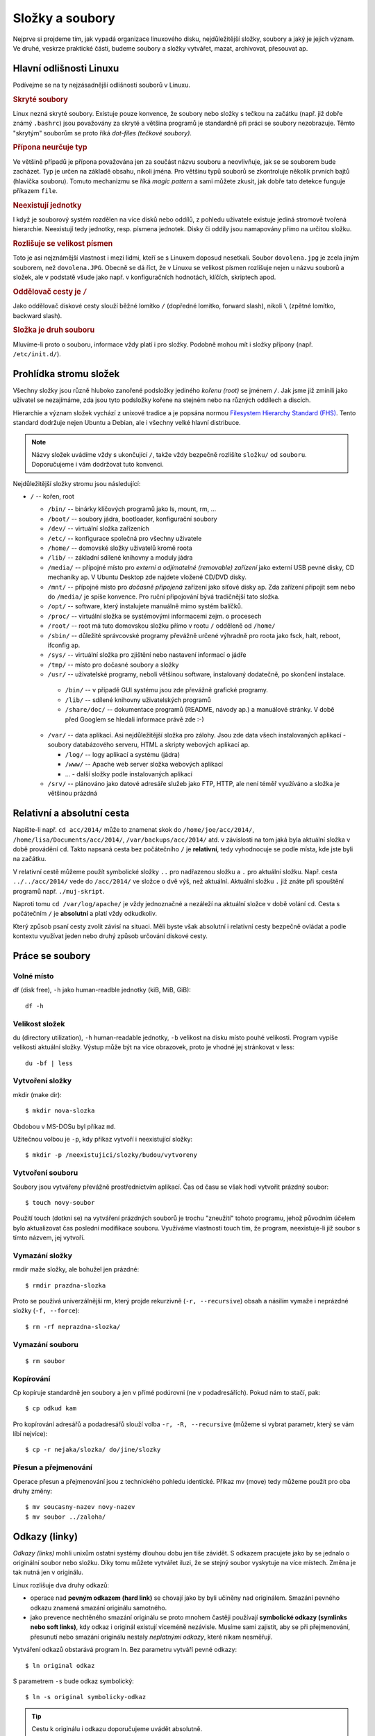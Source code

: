Složky a soubory
****************

Nejprve si projdeme tím, jak vypadá organizace linuxového disku, nejdůležitější složky, soubory a 
jaký je jejich význam. Ve druhé, veskrze praktické části, budeme soubory a složky vytvářet, mazat, archivovat, přesouvat ap.

Hlavní odlišnosti Linuxu
========================

Podívejme se na ty nejzásadnější odlišnosti souborů v Linuxu.

.. _skryte-soubory:

.. rubric:: Skryté soubory

Linux nezná skryté soubory. Existuje pouze konvence, že soubory nebo složky s tečkou na začátku
(např. již dobře známý ``.bashrc``) jsou považovány za skryté a většina programů je standardně při
práci se soubory nezobrazuje. Těmto "skrytým" souborům se proto říká *dot-files (tečkové soubory)*.

.. rubric:: Přípona neurčuje typ

Ve většině případů je přípona považována jen za součást názvu souboru a neovlivňuje, jak se se
souborem bude zacházet. Typ je určen na základě obsahu, nikoli jména. Pro většinu typů souborů se
zkontroluje několik prvních bajtů (hlavička souboru). Tomuto mechanizmu se říká *magic pattern* a
sami můžete zkusit, jak dobře tato detekce funguje příkazem ``file``.

.. rubric:: Neexistují jednotky

I když je souborový systém rozdělen na více disků nebo oddílů, z pohledu uživatele existuje jediná
stromově tvořená hierarchie. Neexistují tedy jednotky, resp. písmena jednotek. Disky či oddíly jsou
namapovány přímo na určitou složku.

.. rubric:: Rozlišuje se velikost písmen

Toto je asi nejznámější vlastnost i mezi lidmi, kteří se s Linuxem doposud nesetkali. Soubor
``dovolena.jpg`` je zcela jiným souborem, než ``dovolena.JPG``. Obecně se dá říct, že v Linuxu se
velikost písmen rozlišuje nejen u názvu souborů a složek, ale v podstatě všude jako např. v
konfiguračních hodnotách, klíčích, skriptech apod.

.. rubric:: Oddělovač cesty je ``/``

Jako oddělovač diskové cesty slouží běžné lomítko ``/`` (dopředné lomítko, forward slash), nikoli
``\`` (zpětné lomítko, backward slash).

.. rubric:: Složka je druh souboru

Mluvíme-li proto o souboru, informace vždy platí i pro složky. Podobně mohou mít i složky přípony
(např. ``/etc/init.d/``).

Prohlídka stromu složek
=======================

Všechny složky jsou různě hluboko zanořené podsložky jediného *kořenu (root)* se jménem ``/``. 
Jak jsme již zmínili jako uživatel se nezajímáme, zda jsou tyto podsložky kořene na stejném nebo 
na různých oddílech a discích.

Hierarchie a význam složek vychází z unixové tradice a je popsána normou `Filesystem Hierarchy
Standard (FHS) <http://www.pathname.com/fhs/>`_. Tento standard dodržuje nejen Ubuntu a Debian, ale
i všechny velké hlavní distribuce.

.. note:: Názvy složek uvádíme vždy s ukončující ``/``, takže vždy bezpečně rozlišíte ``složku/`` od ``souboru``. Doporučujeme i vám dodržovat tuto konvenci.

Nejdůležitější složky stromu jsou následující:

* ``/`` -- kořen, root

  * ``/bin/`` -- binárky klíčových programů jako ls, mount, rm, ...
  * ``/boot/`` -- soubory jádra, bootloader, konfigurační soubory
  * ``/dev/`` -- virtuální složka zařízeních
  * ``/etc/`` -- konfigurace společná pro všechny uživatele
  * ``/home/`` -- domovské složky uživatelů kromě roota
  * ``/lib/`` -- základní sdílené knihovny a moduly jádra
  * ``/media/`` -- přípojné místo pro *externí a odjímatelné (removable) zařízení* jako externí USB
    pevné disky, CD mechaniky ap. V Ubuntu Desktop zde najdete vložené CD/DVD disky.
  * ``/mnt/`` -- přípojné místo pro *dočasně připojená* zařízení jako síťové disky ap. Zda zařízení
    připojit sem nebo do ``/media/`` je spíše konvence. Pro ruční připojování bývá tradičnější tato
    složka.
  * ``/opt/`` -- software, který instalujete manuálně mimo systém balíčků.
  * ``/proc/`` -- virtuální složka se systémovými informacemi zejm. o procesech
  * ``/root/`` -- root má tuto domovskou složku přímo v rootu ``/`` odděleně od ``/home/``
  * ``/sbin/`` -- důležité správcovské programy převážně určené výhradně pro roota jako fsck, halt,
    reboot, ifconfig ap.
  * ``/sys/`` -- virtuální složka pro zjištění nebo nastavení informací o jádře
  * ``/tmp/`` -- místo pro dočasné soubory a složky
  * ``/usr/`` -- uživatelské programy, neboli většinou software, instalovaný dodatečně, po skončení
    instalace.

   * ``/bin/`` -- v případě GUI systému jsou zde převážně grafické programy.
   * ``/lib/`` -- sdílené knihovny uživatelských programů
   * ``/share/doc/`` -- dokumentace programů (README, návody ap.) a manuálové stránky. V době před
     Googlem se hledali informace právě zde :-)

  * ``/var/`` -- data aplikací. Asi nejdůležitější složka pro zálohy. Jsou zde data všech
    instalovaných aplikací - soubory databázového serveru, HTML a skripty webových aplikací ap.

    * ``/log/`` -- logy aplikací a systému (jádra)
    * ``/www/`` -- Apache web server složka webových aplikací
    * ... - další složky podle instalovaných aplikací

  * ``/srv/`` -- plánováno jako datové adresáře služeb jako FTP, HTTP, ale není téměř využíváno a
    složka je většinou prázdná

.. _relativni-absolutni-cesta:

Relativní a absolutní cesta
===========================

Napíšte-li např. ``cd acc/2014/`` může to znamenat skok do ``/home/joe/acc/2014/``, 
``/home/lisa/Documents/acc/2014/``, ``/var/backups/acc/2014/`` atd. v závislosti na tom jaká byla
aktuální složka v době provádění ``cd``. Takto napsaná cesta bez počátečního ``/`` je **relativní**, tedy vyhodnocuje se podle místa, kde jste byli na začátku.

V relativní cestě můžeme použít symbolické složky ``..`` pro nadřazenou složku a ``.`` pro aktuální
složku. Např. cesta ``../../acc/2014/`` vede do ``/acc/2014/`` ve složce o dvě výš, než aktuální.
Aktuální složku ``.`` již znáte při spouštění programů např. ``./muj-skript``.

Naproti tomu ``cd /var/log/apache/`` je vždy jednoznačné a nezáleží na aktuální složce v době
volání ``cd``. Cesta s počátečním ``/`` je **absolutní** a platí vždy odkudkoliv.

Který způsob psaní cesty zvolit závisí na situaci. Měli byste však absolutní i relativní cesty
bezpečně ovládat a podle kontextu využívat jeden nebo druhý způsob určování diskové cesty.

Práce se soubory
================

Volné místo
-----------

df (disk free), ``-h`` jako human-readble jednotky (kiB, MiB, GiB)::

	df -h

Velikost složek
---------------

du (directory utilization), ``-h`` human-readable jednotky, ``-b`` velikost na disku místo pouhé
velikosti. Program vypíše velikosti aktuální složky. Výstup může být na více obrazovek, proto je
vhodné jej stránkovat v less::

	du -bf | less

Vytvoření složky
----------------

mkdir (make dir)::

	$ mkdir nova-slozka

Obdobou v MS-DOSu byl příkaz ``md``.

Užitečnou volbou je ``-p``, kdy příkaz vytvoří i neexistující složky::

	$ mkdir -p /neexistujici/slozky/budou/vytvoreny

Vytvoření souboru
-----------------

Soubory jsou vytvářeny převážně prostřednictvím aplikací. Čas od času se však hodí vytvořit prázdný
soubor::

	$ touch novy-soubor

Použití touch (dotkni se) na vytváření prázdných souborů je trochu "zneužití" tohoto programu, jehož
původním účelem bylo aktualizovat čas poslední modifikace souboru. Využíváme vlastnosti touch tím, 
že program, neexistuje-li již soubor s tímto názvem, jej vytvoří.

Vymazání složky
---------------

rmdir maže složky, ale bohužel jen prázdné::

	$ rmdir prazdna-slozka

Proto se používá univerzálnější rm, který projde rekurzivně (``-r, --recursive``) obsah a násilím
vymaže i neprázdné složky (``-f, --force``)::

	$ rm -rf neprazdna-slozka/

Vymazání souboru
----------------

::

	$ rm soubor

Kopírování
----------

Cp kopíruje standardně jen soubory a jen v přímé podúrovni (ne v podadresářích). Pokud nám to stačí, pak::

	$ cp odkud kam

Pro kopírování adresářů a podadresářů slouží volba ``-r, -R, --recursive`` (můžeme si vybrat 
parametr, který se vám líbí nejvíce)::

	$ cp -r nejaka/slozka/ do/jine/slozky

Přesun a přejmenování
---------------------

Operace přesun a přejmenování jsou z technického pohledu identické. Příkaz mv (move) tedy můžeme
použít pro oba druhy změny::

	$ mv soucasny-nazev novy-nazev
	$ mv soubor ../zaloha/

Odkazy (linky)
==============

*Odkazy (links)* mohli unixům ostatní systémy dlouhou dobu jen tiše závidět. S odkazem pracujete
jako by se jednalo o originální soubor nebo složku. Díky tomu můžete vytvářet iluzi, že se stejný
soubor vyskytuje na více místech. Změna je tak nutná jen v originálu.

Linux rozlišuje dva druhy odkazů:

* operace nad **pevným odkazem (hard link)** se chovají jako by byli učiněny nad originálem. Smazání
  pevného odkazu znamená smazání originálu samotného.
* jako prevence nechtěného smazání originálu se proto mnohem častěji používají
  **symbolické odkazy (symlinks nebo soft links)**, kdy odkaz i originál existují víceméně
  nezávisle. Musíme sami zajistit, aby se při přejmenování, přesunutí nebo smazání originálu nestaly
  *neplatnými odkazy*, které nikam nesměřují.

Vytváření odkazů obstarává program ln. Bez parametru vytváří pevné odkazy::

  $ ln original odkaz
	
S parametrem ``-s`` bude odkaz symbolický::

	$ ln -s original symbolicky-odkaz
	
.. tip:: Cestu k originálu i odkazu doporučujeme uvádět absolutně.

Další výhoda symlinků oproti pevným odkazům je, že symlink může být na jiném zařízení (diskovém
oddílu), než originál na který odkazuje.

Pevné i symbolické linky uvidíte ve výpisu ``ls -l`` jako šipky na originál:

.. code-block:: none

	$ ls -l /etc/rc6.d/
	total 4
	lrwxrwxrwx 1 root root  13 úno  5 14:43 K01tlp -> ../init.d/tlp
	lrwxrwxrwx 1 root root  17 úno 23 13:52 K09apache2 -> ../init.d/apache2
	lrwxrwxrwx 1 root root  29 úno  5 12:12 K10unattended-upgrades -> ../init.d/unattended-upgrades
	lrwxrwxrwx 1 root root  18 úno  5 13:20 K20flexibee -> ../init.d/flexibee
	lrwxrwxrwx 1 root root  20 úno  5 12:12 K20kerneloops -> ../init.d/kerneloops
	lrwxrwxrwx 1 root root  27 úno  5 12:12 K20speech-dispatcher -> ../init.d/speech-dispatcher
	...

.. todo: Jak od sebe poznat v "ls -l" symbolické a pevné linky? Jen symlinky maj šipky. Hardlink
   lze poznat jen tím, že na něj ukazuje více inodů (druhý sloupec).

Vyhledávání
===========

Na vyhledávání z příkazové řádky v Linuxu existujují tři hlavní nástroje.

find
----

Program find je jedním z nejsložitějších vůbec a množství voleb je doslova dech beroucí. Find dovede
vyhledávat na základě rozličných kritérií jako: datum modifikace, vlastník, hloubka vnoření, 
velikost větší, než atd. S vyhovujícími soubory umí kromě vypsání provádět i změny jako 
přejmenování, vymazání atd. atd..

My zredukujeme bohaté možnosti find na hledání souboru nebo složky podle jména. Obecná syntaxe find
pro tento případ je::

	find <kde> [-type <f|d>] -name <výraz>

Jako kde uveďte místo začátku vyhledávání nebo prostě aktuální složku (.). Vynecháte-li ``-type``
úplně nebo uvedete ``-file f`` bude se hledat mezi běžnými soubory. Pro hledání mezi složkami slouží
``-file d``. Hledaný výraz může být prostý ("výkazy2014.ods" přesně) nebo obsahovat hvězdičky (vše
vyhovující "výkazy*.ods" jako "výkazy2014.ods", "výkazy2013.ods", ale i jen "výkazy.ods").

Hledání v aktuální složce souboru "chybejici"::

	$ find . -name "chybejici"
	
Hledání složky obsahující výraz "2013" kdekoli (root /)::

	$ find / -type d -name "*2013*"

locate
------

Když porovnáte rychlost hledání souborů nebo složek pomocí find a s program locate, tak zjistíte, že
locate hledá prakticky okamžitě::
	
	$ locate "2013"
	/home/lisa/Documents/acc/2013/
	/home/lisa/Documents/payroll2013.ods
	...
	
Jak je to možné? Locate nevyhledává soubory na disku, ale v průběžně vytvářené databázi. Tento index
je zpravidla aktualizován jednou denně. Locate tedy nenajde nedávno vytvořené soubory.

grep -r
-------

Poslední možnost hledání vlastně již znáte. Program grep s volbou ``-r`` (rekurzivně) slouží pro
hledání *ne souborů, ale v obsahu souborů*. Volání můžete doplnit parametrem ``-i``, aby grep
nerozlišoval velikost písmen.

Hledání v aktuální složce::

	$ grep -ri "výraz"
	
Hledání v zadané složce::

	$ grep -ri "výraz" cesta/kde/hledat

Připravte se, že hledání v obsahu může trvat velmi dlouho.

.. _archivy-komprimace:

Archívy a komprimace
====================

Na začátek vysvětleme, jaký je rozdíl mezi archivací a komprimací (kompresí).

* *Archivace* je uložení více souborů a složek do jediného souboru pro snadnější manipulaci.
* *Komprimace (komprese)* je uložení více souborů a složek do jednoho nebo více souborů s cílem
  menší velikostí.

Běžným programem pro kompresi, resp. dekompresi je **gzip** a **gunzip**. Soubory mají většinou
příponu ``.gz`` nebo ``.gzip``.

.. warning:: Navzdory podobnému jménu nemají gzip/gunzip nic společného s komprimačním formátem ZIP
   (algoritmus PK-ZIP) a známým programem WinZip. Ale pracovat se ZIP soubory můžete i v Linuxu
   pomocí programů *zip a unzip*.

Méně se můžete setkat s komprimovanými soubory ``.bz2``, které mají lepší kompresní poměr, než
``.gz``, ale nejsou tak rozšířené. K vytváření a rozbalení bysme použili programy **bzip2** a
**bunzip2**.

Tradičním unixovým programem pro archivaci je **tar** (tape archiver), který dnes samozřejmě 
používáme s běžnými soubory na disku místo s páskovými mechanikami. Obvyklou příponou je 
``.tar``. Tar však umí v jednom kroku soubory zkomprimovat i zaarchivovat (a obráceně). Takové soubory mají příponu ``.tar.gz``, ``.tgz`` pro tar+gz, resp. ``.tar.bz2`` pro tar+bzip2.

Časté volby taru jsou:

* ``v`` (verbose) -– činnost vypisovat na obrazovku
* ``z`` -– použít komprimaci/dekomprimaci gzip
* ``f`` -– přijímat vstup ze souboru, nikoli z STDIN

.. rubric:: Komprimace

::

	$ gzip velky-soubor

.. rubric:: Dekomprimace

::

	$ gunzip velky-soubor.gz

.. rubric:: Vytvoření archívu

Syntaxe::

	$ tar cvf <archiv>.tar [soubor | slozka]...

Např.::

	$ tar cvf archiv.tar soubor1 soubor2 slozka1 slozka2 slozka3/podslozka1

Pokud potřebujeme vytvořit zkomprimovaný archív, pak přidáme parametr ``-z`` (gzip)::

	$ tar cvfz archiv.tar.gz soubor1 soubor2 slozka1 slozka2 slozka3/podslozka1

.. rubric:: Vypsání obsahu archívu

::

	$ tar tvf archiv.tar | less
	$ tar tvf archiv.tar.gz | less

.. rubric:: Rozbalení archívu

Tar archív (ne tar+gzip) rozbalíme do aktuální složky pomocí

	$ tar xvf archiv.tar

Jedná-li se o zkomprimovaný archív přidáme parametr +-z+ (unzip)

	$ tar xvfz archiv.tar.gz

Midnight Commander (mc)
=======================

Poté, co jsme se trápili s příkazy pro práci se soubory, archivaci, komprimaci a vyhledáváním, se
budete možná zlobit, že si představíme mc jako poslední program této kapitoly.

Midnight Commander (mc) je souborový manažer vycházející ze slavného Norton Commanderu. V Ubuntu
není standardně a proto si ho nainstalujte a pak spušťte pomocí mc::

	$ sudo apt-get install mc
	$ mc

.. figure:: img/mc.png

   Spása jménem Midnight Commander
